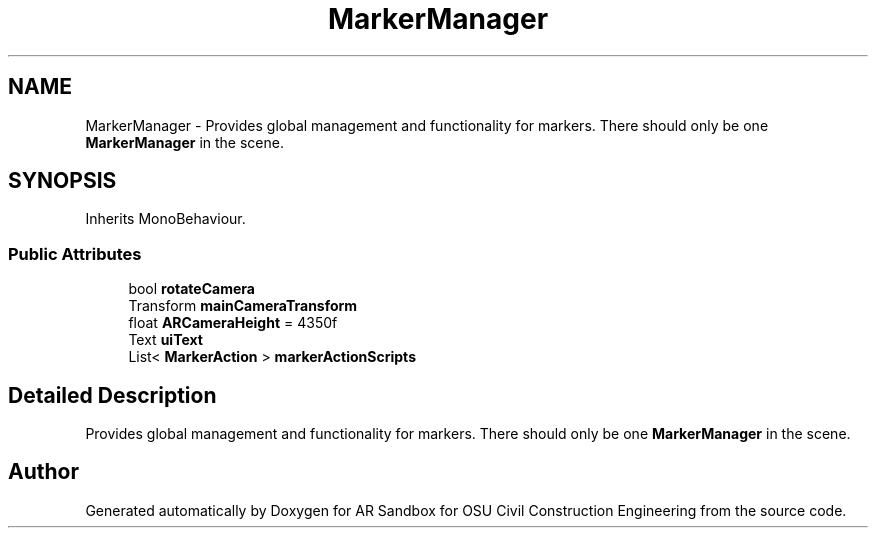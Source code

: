 .TH "MarkerManager" 3 "Mon Jun 10 2019" "Version 2.0" "AR Sandbox for OSU Civil Construction Engineering" \" -*- nroff -*-
.ad l
.nh
.SH NAME
MarkerManager \- Provides global management and functionality for markers\&. There should only be one \fBMarkerManager\fP in the scene\&.  

.SH SYNOPSIS
.br
.PP
.PP
Inherits MonoBehaviour\&.
.SS "Public Attributes"

.in +1c
.ti -1c
.RI "bool \fBrotateCamera\fP"
.br
.ti -1c
.RI "Transform \fBmainCameraTransform\fP"
.br
.ti -1c
.RI "float \fBARCameraHeight\fP = 4350f"
.br
.ti -1c
.RI "Text \fBuiText\fP"
.br
.ti -1c
.RI "List< \fBMarkerAction\fP > \fBmarkerActionScripts\fP"
.br
.in -1c
.SH "Detailed Description"
.PP 
Provides global management and functionality for markers\&. There should only be one \fBMarkerManager\fP in the scene\&. 



.SH "Author"
.PP 
Generated automatically by Doxygen for AR Sandbox for OSU Civil Construction Engineering from the source code\&.
